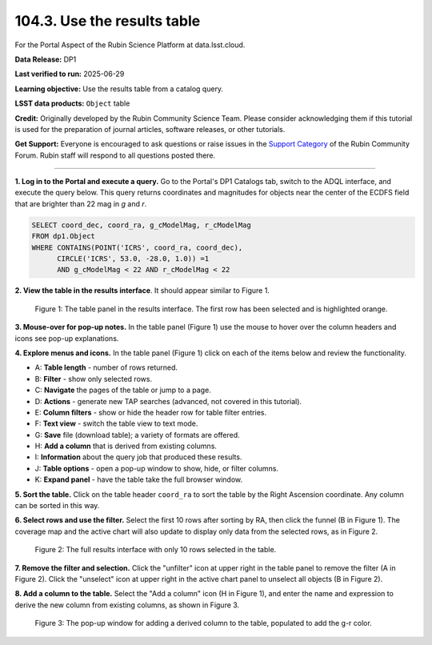 .. _portal-104-3:

############################
104.3. Use the results table
############################

For the Portal Aspect of the Rubin Science Platform at data.lsst.cloud.

**Data Release:** DP1

**Last verified to run:** 2025-06-29

**Learning objective:** Use the results table from a catalog query.

**LSST data products:** ``Object`` table

**Credit:** Originally developed by the Rubin Community Science Team.
Please consider acknowledging them if this tutorial is used for the preparation of journal articles, software releases, or other tutorials.

**Get Support:** Everyone is encouraged to ask questions or raise issues in the `Support Category <https://community.lsst.org/c/support/6>`_ of the Rubin Community Forum.
Rubin staff will respond to all questions posted there.

----

**1. Log in to the Portal and execute a query.**
Go to the Portal's DP1 Catalogs tab, switch to the ADQL interface, and execute the query below.
This query returns coordinates and magnitudes for objects near the center of the ECDFS field
that are brighter than 22 mag in *g* and *r*.

.. code-block:: SQL

  SELECT coord_dec, coord_ra, g_cModelMag, r_cModelMag
  FROM dp1.Object
  WHERE CONTAINS(POINT('ICRS', coord_ra, coord_dec),
        CIRCLE('ICRS', 53.0, -28.0, 1.0)) =1
        AND g_cModelMag < 22 AND r_cModelMag < 22


**2. View the table in the results interface**.
It should appear similar to Figure 1.

.. figure:: images/portal-104-3-1.png
    :name: portal-104-3-1
    :alt: The default view of the table panel.

    Figure 1: The table panel in the results interface. The first row has been selected and is highlighted orange.


**3. Mouse-over for pop-up notes.**
In the table panel (Figure 1) use the mouse to hover over the column headers and icons see pop-up explanations.

**4. Explore menus and icons.**
In the table panel (Figure 1) click on each of the items below and review the functionality.

* A: **Table length** - number of rows returned.
* B: **Filter** - show only selected rows.
* C: **Navigate** the pages of the table or jump to a page.
* D: **Actions** - generate new TAP searches (advanced, not covered in this tutorial).
* E: **Column filters** - show or hide the header row for table filter entries.
* F: **Text view** - switch the table view to text mode.
* G: **Save** file (download table); a variety of formats are offered.
* H: **Add a column** that is derived from existing columns.
* I: **Information** about the query job that produced these results.
* J: **Table options** - open a pop-up window to show, hide, or filter columns.
* K: **Expand panel** - have the table take the full browser window.

**5. Sort the table.**
Click on the table header ``coord_ra`` to sort the table by the Right Ascension coordinate.
Any column can be sorted in this way.

**6. Select rows and use the filter.**
Select the first 10 rows after sorting by RA, then click the funnel (B in Figure 1).
The coverage map and the active chart will also update to display only data from the selected rows, as in Figure 2.

.. figure:: images/portal-104-3-2.png
    :name: portal-104-3-2
    :alt: The full Results tab when 10 rows have been selected.

    Figure 2: The full results interface with only 10 rows selected in the table.


**7. Remove the filter and selection.**
Click the "unfilter" icon at upper right in the table panel to remove the filter (A in Figure 2).
Click the "unselect" icon at upper right in the active chart panel to unselect all objects (B in Figure 2).

**8. Add a column to the table.**
Select the "Add a column" icon (H in Figure 1), and enter the name and expression to derive the new column from existing columns, as shown in Figure 3.

.. figure:: images/portal-104-3-3.png
    :name: portal-104-3-3
    :alt: The pop up window for how to add a column to the table.

    Figure 3: The pop-up window for adding a derived column to the table, populated to add the g-r color.

